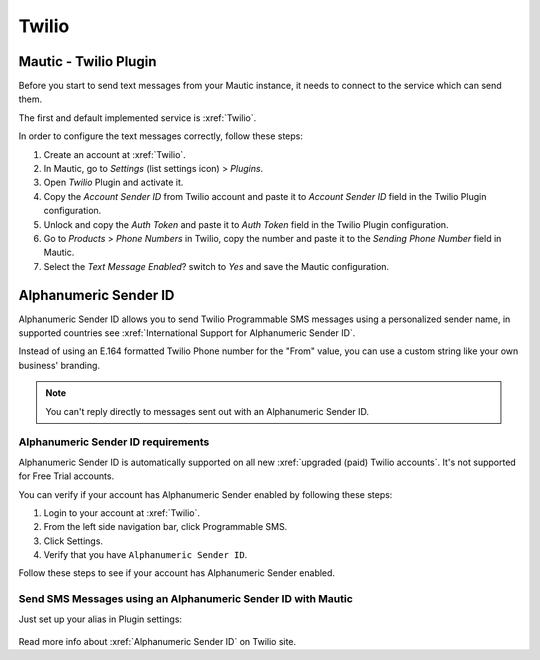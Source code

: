.. vale off

Twilio
######

Mautic - Twilio Plugin
======================

.. vale on

Before you start to send text messages from your Mautic instance, it needs to connect to the service which can send them.

The first and default implemented service is :xref:`Twilio`.

In order to configure the text messages correctly, follow these steps:

#. Create an account at :xref:`Twilio`.

#. In Mautic, go to *Settings* (list settings icon) > *Plugins*.

#. Open *Twilio* Plugin and activate it.

#. Copy the *Account Sender ID* from Twilio account and paste it to *Account Sender ID* field in the Twilio Plugin configuration.

#. Unlock and copy the *Auth Token* and paste it to *Auth Token* field in the Twilio Plugin configuration.

#. Go to *Products* > *Phone Numbers* in Twilio, copy the number and paste it to the *Sending Phone Number* field in Mautic.

#. Select the *Text Message Enabled*? switch to *Yes* and save the Mautic configuration.

.. vale off

Alphanumeric Sender ID
======================

.. vale on

Alphanumeric Sender ID allows you to send Twilio Programmable SMS messages using a personalized sender name, in supported countries see :xref:`International Support for Alphanumeric Sender ID`.

Instead of using an E.164 formatted Twilio Phone number for the "From" value, you can use a custom string like your own business' branding.

.. note::

     You can't reply directly to messages sent out with an Alphanumeric Sender ID.

.. vale off

Alphanumeric Sender ID requirements
***********************************

.. vale on

Alphanumeric Sender ID is automatically supported on all new :xref:`upgraded (paid) Twilio accounts`. It's not supported for Free Trial accounts.

You can verify if your account has Alphanumeric Sender enabled by following these steps:

#. Login to your account at :xref:`Twilio`.

#. From the left side navigation bar, click Programmable SMS.

#. Click Settings.

#. Verify that you have ``Alphanumeric Sender ID``.

Follow these steps to see if your account has Alphanumeric Sender enabled.

.. vale off

Send SMS Messages using an Alphanumeric Sender ID with Mautic
*************************************************************

.. vale on

Just set up your alias in Plugin settings:

 .. image:: images/alphanumeric-id.png
    :width: 400
    :alt: Screenshot of alphanumeric-id

Read more info about :xref:`Alphanumeric Sender ID` on Twilio site.
